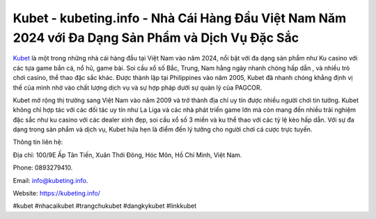 Kubet - kubeting.info - Nhà Cái Hàng Đầu Việt Nam Năm 2024 với Đa Dạng Sản Phẩm và Dịch Vụ Đặc Sắc
===================================

`Kubet <https://kubeting.info/>`_ là một trong những nhà cái hàng đầu tại Việt Nam vào năm 2024, nổi bật với đa dạng sản phẩm như Ku casino với các tựa game bắn cá, nổ hũ, game bài. Soi cầu xổ số Bắc, Trung, Nam hằng ngày nhanh chóng hấp dẫn , và nhiều trò chơi casino, thể thao đặc sắc khác. Được thành lập tại Philippines vào năm 2005, Kubet đã nhanh chóng khẳng định vị thế của mình nhờ vào chất lượng dịch vụ và sự hợp pháp dưới sự quản lý của PAGCOR. 

Kubet mở rộng thị trường sang Việt Nam vào năm 2009 và trở thành địa chỉ uy tín được nhiều người chơi tin tưởng. Kubet không chỉ hợp tác với các đối tác uy tín như La Liga và các nhà phát triển game lớn mà còn mang đến nhiều trải nghiệm đặc sắc như ku casino với các dealer xinh đẹp, soi cầu xổ số 3 miền và ku thể thao với các tỷ lệ kèo hấp dẫn. Với sự đa dạng trong sản phẩm và dịch vụ, Kubet hứa hẹn là điểm đến lý tưởng cho người chơi cá cược trực tuyến.

Thông tin liên hệ: 

Địa chỉ: 100/9E Ấp Tân Tiến, Xuân Thới Đông, Hóc Môn, Hồ Chí Minh, Việt Nam. 

Phone: 0893279410. 

Email: info@kubeting.info. 

Website: https://kubeting.info/

#kubet #nhacaikubet #trangchukubet #dangkykubet #linkkubet

